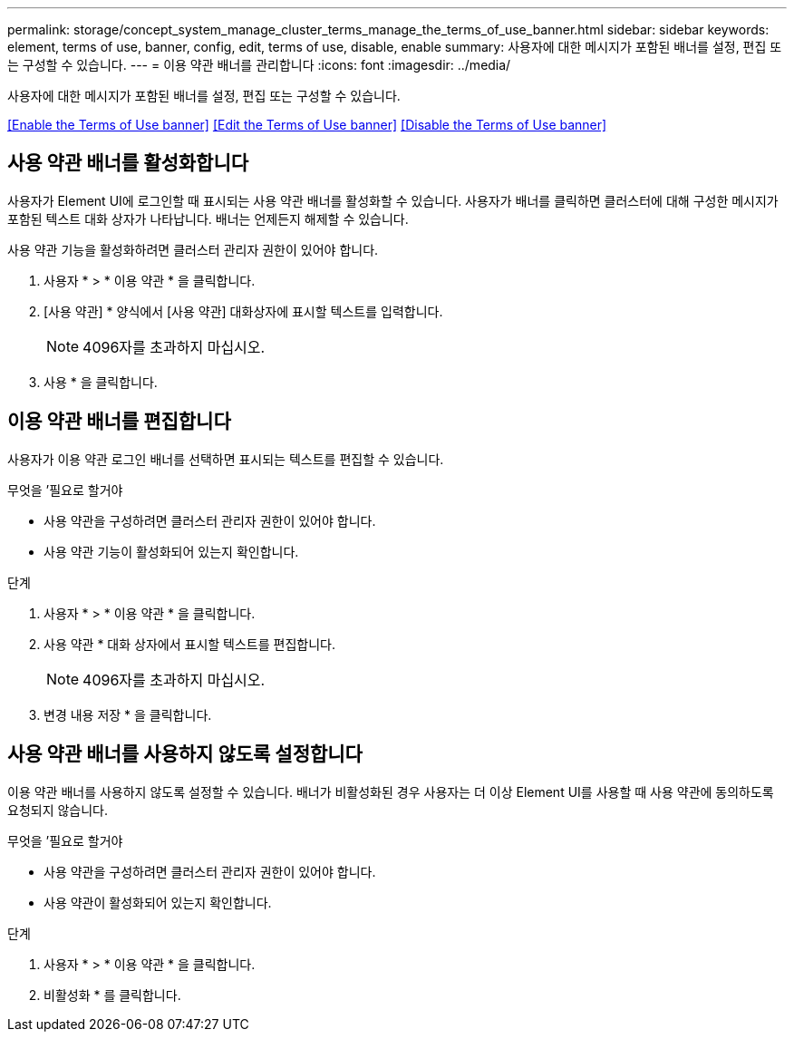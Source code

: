---
permalink: storage/concept_system_manage_cluster_terms_manage_the_terms_of_use_banner.html 
sidebar: sidebar 
keywords: element, terms of use, banner, config, edit, terms of use, disable, enable 
summary: 사용자에 대한 메시지가 포함된 배너를 설정, 편집 또는 구성할 수 있습니다. 
---
= 이용 약관 배너를 관리합니다
:icons: font
:imagesdir: ../media/


[role="lead"]
사용자에 대한 메시지가 포함된 배너를 설정, 편집 또는 구성할 수 있습니다.

<<Enable the Terms of Use banner>>
<<Edit the Terms of Use banner>>
<<Disable the Terms of Use banner>>



== 사용 약관 배너를 활성화합니다

사용자가 Element UI에 로그인할 때 표시되는 사용 약관 배너를 활성화할 수 있습니다. 사용자가 배너를 클릭하면 클러스터에 대해 구성한 메시지가 포함된 텍스트 대화 상자가 나타납니다. 배너는 언제든지 해제할 수 있습니다.

사용 약관 기능을 활성화하려면 클러스터 관리자 권한이 있어야 합니다.

. 사용자 * > * 이용 약관 * 을 클릭합니다.
. [사용 약관] * 양식에서 [사용 약관] 대화상자에 표시할 텍스트를 입력합니다.
+

NOTE: 4096자를 초과하지 마십시오.

. 사용 * 을 클릭합니다.




== 이용 약관 배너를 편집합니다

사용자가 이용 약관 로그인 배너를 선택하면 표시되는 텍스트를 편집할 수 있습니다.

.무엇을 &#8217;필요로 할거야
* 사용 약관을 구성하려면 클러스터 관리자 권한이 있어야 합니다.
* 사용 약관 기능이 활성화되어 있는지 확인합니다.


.단계
. 사용자 * > * 이용 약관 * 을 클릭합니다.
. 사용 약관 * 대화 상자에서 표시할 텍스트를 편집합니다.
+

NOTE: 4096자를 초과하지 마십시오.

. 변경 내용 저장 * 을 클릭합니다.




== 사용 약관 배너를 사용하지 않도록 설정합니다

이용 약관 배너를 사용하지 않도록 설정할 수 있습니다. 배너가 비활성화된 경우 사용자는 더 이상 Element UI를 사용할 때 사용 약관에 동의하도록 요청되지 않습니다.

.무엇을 &#8217;필요로 할거야
* 사용 약관을 구성하려면 클러스터 관리자 권한이 있어야 합니다.
* 사용 약관이 활성화되어 있는지 확인합니다.


.단계
. 사용자 * > * 이용 약관 * 을 클릭합니다.
. 비활성화 * 를 클릭합니다.

